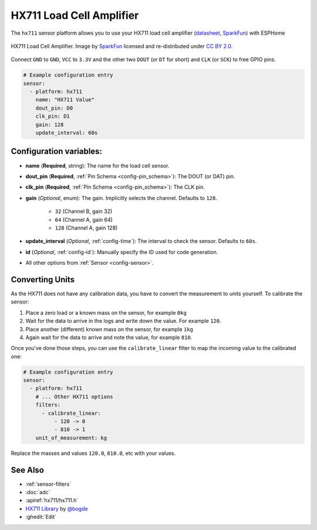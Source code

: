 HX711 Load Cell Amplifier
=========================

.. seo::
    :description: Instructions for setting up HX711 load cell amplifiers with ESPHome
    :image: hx711.jpg
    :keywords: HX711

The ``hx711`` sensor platform allows you to use your HX711
load cell amplifier
(`datasheet <https://www.mouser.com/ds/2/813/hx711_english-1022875.pdf>`__, `SparkFun`_) with ESPHome

.. figure:: images/hx711-full.jpg
    :align: center
    :target: `SparkFun`_
    :width: 60.0%

    HX711 Load Cell Amplifier. Image by `SparkFun`_ licensed and re-distributed under `CC BY 2.0 <https://creativecommons.org/licenses/by/2.0/>`__.

.. _SparkFun: https://www.sparkfun.com/products/13879

Connect ``GND`` to ``GND``, ``VCC`` to ``3.3V`` and the other two ``DOUT`` (or ``DT`` for short)
and ``CLK`` (or ``SCK``) to free GPIO pins.

.. code-block:: yaml

    # Example configuration entry
    sensor:
      - platform: hx711
        name: "HX711 Value"
        dout_pin: D0
        clk_pin: D1
        gain: 128
        update_interval: 60s

Configuration variables:
------------------------

- **name** (**Required**, string): The name for the load cell sensor.
- **dout_pin** (**Required**, :ref:`Pin Schema <config-pin_schema>`): The DOUT (or DAT) pin.
- **clk_pin** (**Required**, :ref:`Pin Schema <config-pin_schema>`): The CLK pin.
- **gain** (*Optional*, enum): The gain. Implicitly selects the channel. Defaults to ``128``.

    - ``32`` (Channel B, gain 32)
    - ``64`` (Channel A, gain 64)
    - ``128`` (Channel A, gain 128)

- **update_interval** (*Optional*, :ref:`config-time`): The interval to check the sensor. Defaults to ``60s``.

- **id** (*Optional*, :ref:`config-id`): Manually specify the ID used for code generation.
- All other options from :ref:`Sensor <config-sensor>`.


Converting Units
----------------

As the HX711 does not have any calibration data, you have to convert the measurement to units yourself.
To calibrate the sensor:

1. Place a zero load or a known mass on the sensor, for example ``0kg``
2. Wait for the data to arrive in the logs and write down the value. For example ``120``.
3. Place another (different) known mass on the sensor, for example ``1kg``
4. Again wait for the data to arrive and note the value, for example ``810``.

Once you've done those steps, you can use the ``calibrate_linear`` filter to map the incoming value
to the calibrated one:

.. code-block:: yaml

    # Example configuration entry
    sensor:
      - platform: hx711
        # ... Other HX711 options
        filters:
          - calibrate_linear:
              - 120 -> 0
              - 810 -> 1
        unit_of_measurement: kg

Replace the masses and values ``120.0``, ``810.0``, etc with your values.

See Also
--------

- :ref:`sensor-filters`
- :doc:`adc`
- :apiref:`hx711/hx711.h`
- `HX711 Library <https://github.com/bogde/HX711>`__ by `@bogde <https://github.com/bogde>`__
- :ghedit:`Edit`
